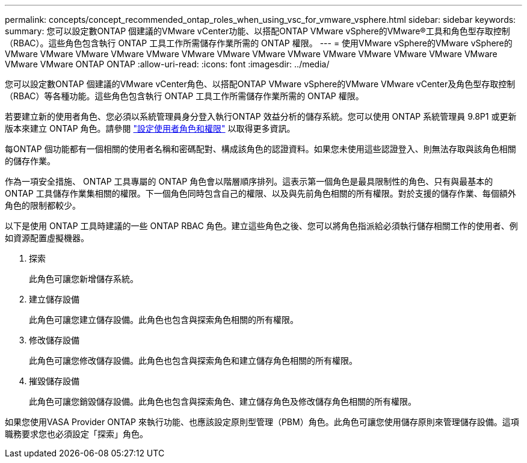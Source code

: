 ---
permalink: concepts/concept_recommended_ontap_roles_when_using_vsc_for_vmware_vsphere.html 
sidebar: sidebar 
keywords:  
summary: 您可以設定數ONTAP 個建議的VMware vCenter功能、以搭配ONTAP VMware vSphere的VMware®工具和角色型存取控制（RBAC）。這些角色包含執行 ONTAP 工具工作所需儲存作業所需的 ONTAP 權限。 
---
= 使用VMware vSphere的VMware vSphere的VMware VMware VMware VMware VMware VMware VMware VMware VMware VMware VMware VMware VMware VMware VMware VMware ONTAP ONTAP
:allow-uri-read: 
:icons: font
:imagesdir: ../media/


[role="lead"]
您可以設定數ONTAP 個建議的VMware vCenter角色、以搭配ONTAP VMware vSphere的VMware VMware vCenter及角色型存取控制（RBAC）等各種功能。這些角色包含執行 ONTAP 工具工作所需儲存作業所需的 ONTAP 權限。

若要建立新的使用者角色、您必須以系統管理員身分登入執行ONTAP 效益分析的儲存系統。您可以使用 ONTAP 系統管理員 9.8P1 或更新版本來建立 ONTAP 角色。請參閱
link:../configure/task_configure_user_role_and_privileges.html["設定使用者角色和權限"] 以取得更多資訊。

每ONTAP 個功能都有一個相關的使用者名稱和密碼配對、構成該角色的認證資料。如果您未使用這些認證登入、則無法存取與該角色相關的儲存作業。

作為一項安全措施、 ONTAP 工具專屬的 ONTAP 角色會以階層順序排列。這表示第一個角色是最具限制性的角色、只有與最基本的 ONTAP 工具儲存作業集相關的權限。下一個角色同時包含自己的權限、以及與先前角色相關的所有權限。對於支援的儲存作業、每個額外角色的限制都較少。

以下是使用 ONTAP 工具時建議的一些 ONTAP RBAC 角色。建立這些角色之後、您可以將角色指派給必須執行儲存相關工作的使用者、例如資源配置虛擬機器。

. 探索
+
此角色可讓您新增儲存系統。

. 建立儲存設備
+
此角色可讓您建立儲存設備。此角色也包含與探索角色相關的所有權限。

. 修改儲存設備
+
此角色可讓您修改儲存設備。此角色也包含與探索角色和建立儲存角色相關的所有權限。

. 摧毀儲存設備
+
此角色可讓您銷毀儲存設備。此角色也包含與探索角色、建立儲存角色及修改儲存角色相關的所有權限。



如果您使用VASA Provider ONTAP 來執行功能、也應該設定原則型管理（PBM）角色。此角色可讓您使用儲存原則來管理儲存設備。這項職務要求您也必須設定「探索」角色。
